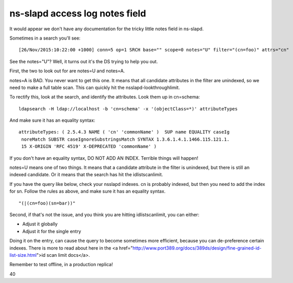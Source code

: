 ns-slapd access log notes field
===============================
It would appear we don't have any documentation for the tricky little notes field in ns-slapd. 

Sometimes in a search you'll see:

::
    
    [26/Nov/2015:10:22:00 +1000] conn=5 op=1 SRCH base="" scope=0 notes="U" filter="(cn=foo)" attrs="cn"
    

See the notes="U"? Well, it turns out it's the DS trying to help you out.

First, the two to look out for are notes=U and notes=A. 

notes=A is BAD. You never want to get this one. It means that all candidate attributes in the filter are unindexed, so we need to make a full table scan. This can quickly hit the nsslapd-lookthroughlimit.

To rectify this, look at the search, and identify the attributes. Look them up in cn=schema:

::
    
    ldapsearch -H ldap://localhost -b 'cn=schema' -x '(objectClass=*)' attributeTypes
    

And make sure it has an equality syntax:

::
    
    attributeTypes: ( 2.5.4.3 NAME ( 'cn' 'commonName' )  SUP name EQUALITY caseIg
     noreMatch SUBSTR caseIgnoreSubstringsMatch SYNTAX 1.3.6.1.4.1.1466.115.121.1.
     15 X-ORIGIN 'RFC 4519' X-DEPRECATED 'commonName' )
    

If you don't have an equality syntax, DO NOT ADD AN INDEX. Terrible things will happen!


notes=U means one of two things. It means that a candidate attribute in the filter is unindexed, but there is still an indexed candidate. Or it means that the search has hit the idlistscanlimit.

If you have the query like below, check your nsslapd indexes. cn is probably indexed, but then you need to add the index for sn. Follow the rules as above, and make sure it has an equality syntax.
::

        "(|(cn=foo)(sn=bar))" 


Second, if that's not the issue, and you think you are hitting idlistscanlimit, you can either:

* Adjust it globally
* Adjust it for the single entry

Doing it on the entry, can cause the query to become sometimes more efficient, because you can de-preference certain indexes. There is more to read about here in the <a href="http://www.port389.org/docs/389ds/design/fine-grained-id-list-size.html">id scan limit docs</a>.

Remember to test offline, in a production replica!


40
